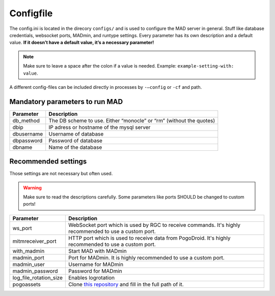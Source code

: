 Configfile
----------

The config.ini is located in the direcory ``configs/`` and is used to
configure the MAD server in general. Stuff like database credentials,
websocket ports, MADmin, and runtype settings. Every parameter has its
own description and a default value. **If it doesn’t have a default
value, it’s a necessary parameter!**

.. note::  Make sure to leave a space after the colon if a value is needed. Example: ``example-setting-with: value``.

A different config-files can be included directly in processes by
``-–config`` or ``-cf`` and path.


Mandatory parameters to run MAD
^^^^^^^^^^^^^^^^^^^^^^^^^^^^^^^^

+------------------+---------------------------------------------------------------------+
| Parameter        | Description                                                         |
+==================+=====================================================================+
| db_method        | The DB scheme to use. Either “monocle” or “rm” (without the quotes) |
+------------------+---------------------------------------------------------------------+
| dbip             | IP adress or hostname of the mysql server                           |
+------------------+---------------------------------------------------------------------+
| dbusername       | Username of database                                                |
+------------------+---------------------------------------------------------------------+
| dbpassword       | Password of database                                                |
+------------------+---------------------------------------------------------------------+
| dbname           | Name of the database                                                |
+------------------+---------------------------------------------------------------------+


Recommended settings
^^^^^^^^^^^^^^^^^^^^
Those settings are not necessary but often used.

.. warning:: Make sure to read the descriptions carefully. Some parameters like ports SHOULD be changed to custom ports!

+---------------------------+---------------------------------------------------------------------------------------------------------+
| Parameter                 | Description                                                                                             |
+===========================+=========================================================================================================+
| ws_port                   | WebSocket port which is used by RGC to receive commands. It's highly recommended to use a custom port.  |
+---------------------------+---------------------------------------------------------------------------------------------------------+
| mitmreceiver_port         | HTTP port which is used to receive data from PogoDroid. It's highly recommended to use a custom port.   |
+---------------------------+---------------------------------------------------------------------------------------------------------+
| with_madmin               | Start MAD with MADmin                                                                                   |
+---------------------------+---------------------------------------------------------------------------------------------------------+
| madmin_port               | Port for MADmin. It is highly recommended to use a custom port.                                         |
+---------------------------+---------------------------------------------------------------------------------------------------------+
| madmin_user               | Username for MADmin                                                                                     |
+---------------------------+---------------------------------------------------------------------------------------------------------+
| madmin_password           | Password for MADmin                                                                                     |
+---------------------------+---------------------------------------------------------------------------------------------------------+
| log_file_rotation_size    | Enables logrotation                                                                                     |
+---------------------------+---------------------------------------------------------------------------------------------------------+
| pogoassets                | Clone `this repository`_ and fill in the full path of it.                                               |
+---------------------------+---------------------------------------------------------------------------------------------------------+

.. _this repository: https://github.com/ZeChrales/PogoAssets/
